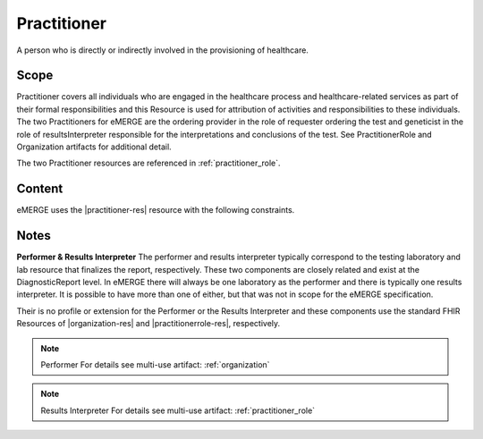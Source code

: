 .. _practitioner:

Practitioner
============

A person who is directly or indirectly involved in the provisioning of healthcare.

Scope
^^^^^
Practitioner covers all individuals who are engaged in the healthcare process and healthcare-related services as part of their formal responsibilities and this Resource is used for attribution of activities and responsibilities to these individuals. The two Practitioners for eMERGE are the ordering provider in the role of requester ordering the test and geneticist in the role of resultsInterpreter responsible for the interpretations and conclusions of the test. See PractitionerRole and Organization artifacts for additional detail.

The two Practitioner resources are referenced in :ref:`practitioner_role`.

Content
^^^^^^^
eMERGE uses the |practitioner-res| resource with the following constraints.

.. excel-table::
   :file: ../_files/emerge-fhir-resources-definitions.xlsx
   :transforms: ../_files/transformation-mappings.json
   :sheet: Practitioner
   :overflow: false
   :row_header: false
   :col_header: false
   :colwidths: [20, 20, 20, 70, 50, 130, 375]
   :selection: A1:G10

Notes
^^^^^
**Performer & Results Interpreter**
The performer and results interpreter typically correspond to the testing laboratory
and lab resource that finalizes the report, respectively. These two components are
closely related and exist at the DiagnosticReport level. In eMERGE there will always
be one laboratory as the performer and there is typically one results interpreter.
It is possible to have more than one of either, but that was not in scope for the
eMERGE specification.

Their is no profile or extension for the Performer or the Results Interpreter and
these components use the standard FHIR Resources of |organization-res| and |practitionerrole-res|, respectively.

.. note:: Performer
   For details see multi-use artifact: :ref:`organization`

.. note:: Results Interpreter
   For details see multi-use artifact: :ref:`practitioner_role`
